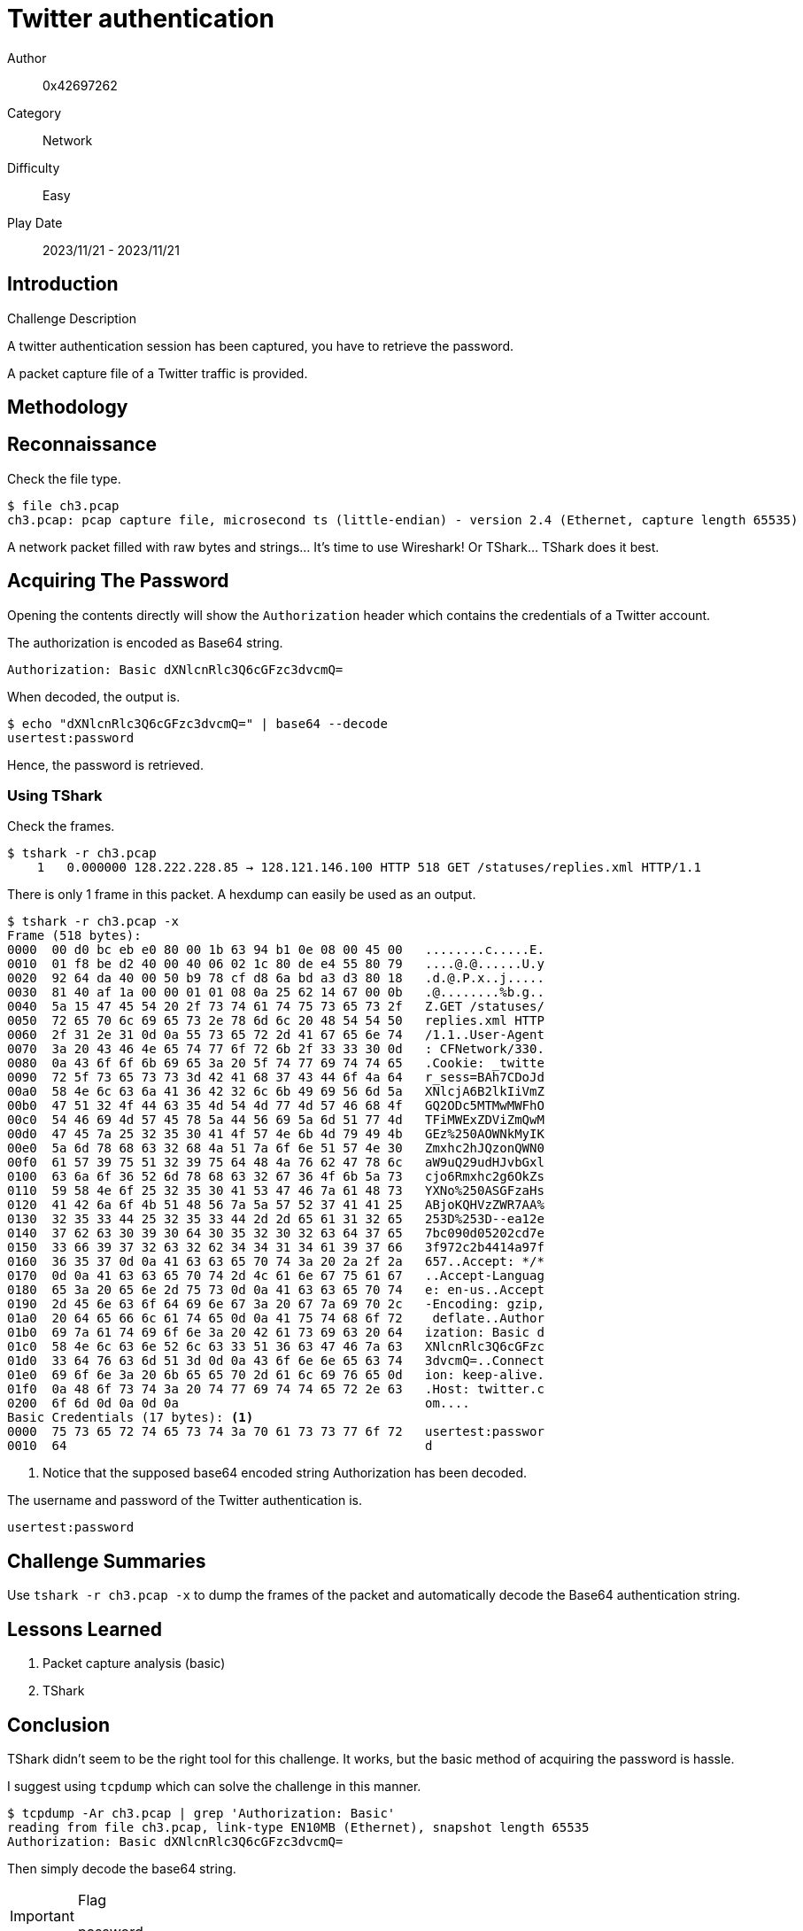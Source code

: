 = Twitter authentication

Author:: 0x42697262
Category:: Network
Difficulty:: Easy
Play Date:: 2023/11/21 - 2023/11/21

== Introduction

.Challenge Description
****
A twitter authentication session has been captured, you have to retrieve the password.
****

A packet capture file of a Twitter traffic is provided.

== Methodology

== Reconnaissance

Check the file type.

----
$ file ch3.pcap
ch3.pcap: pcap capture file, microsecond ts (little-endian) - version 2.4 (Ethernet, capture length 65535)
----

A network packet filled with raw bytes and strings... It's time to use Wireshark!
Or TShark... TShark does it best.

== Acquiring The Password

Opening the contents directly will show the `Authorization` header which contains the credentials of a Twitter account.

The authorization is encoded as Base64 string.

----
Authorization: Basic dXNlcnRlc3Q6cGFzc3dvcmQ=
----

When decoded, the output is.

----
$ echo "dXNlcnRlc3Q6cGFzc3dvcmQ=" | base64 --decode
usertest:password
----

Hence, the password is retrieved.

=== Using TShark

Check the frames.

----
$ tshark -r ch3.pcap
    1   0.000000 128.222.228.85 → 128.121.146.100 HTTP 518 GET /statuses/replies.xml HTTP/1.1
----

There is only 1 frame in this packet.
A hexdump can easily be used as an output.

----
$ tshark -r ch3.pcap -x
Frame (518 bytes):
0000  00 d0 bc eb e0 80 00 1b 63 94 b1 0e 08 00 45 00   ........c.....E.
0010  01 f8 be d2 40 00 40 06 02 1c 80 de e4 55 80 79   ....@.@......U.y
0020  92 64 da 40 00 50 b9 78 cf d8 6a bd a3 d3 80 18   .d.@.P.x..j.....
0030  81 40 af 1a 00 00 01 01 08 0a 25 62 14 67 00 0b   .@........%b.g..
0040  5a 15 47 45 54 20 2f 73 74 61 74 75 73 65 73 2f   Z.GET /statuses/
0050  72 65 70 6c 69 65 73 2e 78 6d 6c 20 48 54 54 50   replies.xml HTTP
0060  2f 31 2e 31 0d 0a 55 73 65 72 2d 41 67 65 6e 74   /1.1..User-Agent
0070  3a 20 43 46 4e 65 74 77 6f 72 6b 2f 33 33 30 0d   : CFNetwork/330.
0080  0a 43 6f 6f 6b 69 65 3a 20 5f 74 77 69 74 74 65   .Cookie: _twitte
0090  72 5f 73 65 73 73 3d 42 41 68 37 43 44 6f 4a 64   r_sess=BAh7CDoJd
00a0  58 4e 6c 63 6a 41 36 42 32 6c 6b 49 69 56 6d 5a   XNlcjA6B2lkIiVmZ
00b0  47 51 32 4f 44 63 35 4d 54 4d 77 4d 57 46 68 4f   GQ2ODc5MTMwMWFhO
00c0  54 46 69 4d 57 45 78 5a 44 56 69 5a 6d 51 77 4d   TFiMWExZDViZmQwM
00d0  47 45 7a 25 32 35 30 41 4f 57 4e 6b 4d 79 49 4b   GEz%250AOWNkMyIK
00e0  5a 6d 78 68 63 32 68 4a 51 7a 6f 6e 51 57 4e 30   Zmxhc2hJQzonQWN0
00f0  61 57 39 75 51 32 39 75 64 48 4a 76 62 47 78 6c   aW9uQ29udHJvbGxl
0100  63 6a 6f 36 52 6d 78 68 63 32 67 36 4f 6b 5a 73   cjo6Rmxhc2g6OkZs
0110  59 58 4e 6f 25 32 35 30 41 53 47 46 7a 61 48 73   YXNo%250ASGFzaHs
0120  41 42 6a 6f 4b 51 48 56 7a 5a 57 52 37 41 41 25   ABjoKQHVzZWR7AA%
0130  32 35 33 44 25 32 35 33 44 2d 2d 65 61 31 32 65   253D%253D--ea12e
0140  37 62 63 30 39 30 64 30 35 32 30 32 63 64 37 65   7bc090d05202cd7e
0150  33 66 39 37 32 63 32 62 34 34 31 34 61 39 37 66   3f972c2b4414a97f
0160  36 35 37 0d 0a 41 63 63 65 70 74 3a 20 2a 2f 2a   657..Accept: */*
0170  0d 0a 41 63 63 65 70 74 2d 4c 61 6e 67 75 61 67   ..Accept-Languag
0180  65 3a 20 65 6e 2d 75 73 0d 0a 41 63 63 65 70 74   e: en-us..Accept
0190  2d 45 6e 63 6f 64 69 6e 67 3a 20 67 7a 69 70 2c   -Encoding: gzip,
01a0  20 64 65 66 6c 61 74 65 0d 0a 41 75 74 68 6f 72    deflate..Author
01b0  69 7a 61 74 69 6f 6e 3a 20 42 61 73 69 63 20 64   ization: Basic d
01c0  58 4e 6c 63 6e 52 6c 63 33 51 36 63 47 46 7a 63   XNlcnRlc3Q6cGFzc
01d0  33 64 76 63 6d 51 3d 0d 0a 43 6f 6e 6e 65 63 74   3dvcmQ=..Connect
01e0  69 6f 6e 3a 20 6b 65 65 70 2d 61 6c 69 76 65 0d   ion: keep-alive.
01f0  0a 48 6f 73 74 3a 20 74 77 69 74 74 65 72 2e 63   .Host: twitter.c
0200  6f 6d 0d 0a 0d 0a                                 om....
Basic Credentials (17 bytes): <.>
0000  75 73 65 72 74 65 73 74 3a 70 61 73 73 77 6f 72   usertest:passwor
0010  64                                                d
----
<.> Notice that the supposed base64 encoded string Authorization has been decoded.

The username and password of the Twitter authentication is.

----
usertest:password
----


== Challenge Summaries

Use ``tshark -r ch3.pcap -x`` to dump the frames of the packet and automatically decode the Base64 authentication string.

== Lessons Learned

. Packet capture analysis (basic)
. TShark

== Conclusion

TShark didn't seem to be the right tool for this challenge.
It works, but the basic method of acquiring the password is hassle.

I suggest using ``tcpdump`` which can solve the challenge in this manner.

----
$ tcpdump -Ar ch3.pcap | grep 'Authorization: Basic'
reading from file ch3.pcap, link-type EN10MB (Ethernet), snapshot length 65535
Authorization: Basic dXNlcnRlc3Q6cGFzc3dvcmQ=
----

Then simply decode the base64 string.

[IMPORTANT] 
.Flag
==== 
password
====
